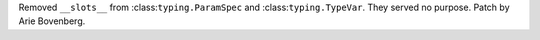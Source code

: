 Removed ``__slots__`` from :class:``typing.ParamSpec`` and :class:``typing.TypeVar``.
They served no purpose. Patch by Arie Bovenberg.
